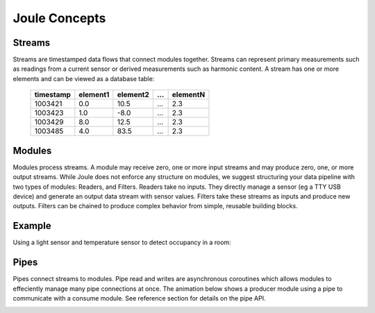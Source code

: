 .. _joule-concepts:

==============
Joule Concepts
==============


.. _streams:

Streams
"""""""

Streams are timestamped data flows that connect modules together.
Streams can represent primary measurements such as readings from a current
sensor or derived measurements such as harmonic content. A stream has
one or more elements and can be viewed as a database table: 

 ========= ======== ======== === ========
 timestamp element1 element2 ... elementN
 ========= ======== ======== === ========
 1003421   0.0      10.5     ... 2.3
 1003423   1.0      -8.0     ... 2.3
 1003429   8.0      12.5     ... 2.3
 1003485   4.0      83.5     ... 2.3
 ========= ======== ======== === ========


.. _modules:

Modules
"""""""

Modules process streams. A module may receive zero, one or more
input streams and may produce zero, one, or more output streams. While
Joule does not enforce any structure on modules, we suggest
structuring your data pipeline with two types of modules: Readers, and
Filters. Readers take no inputs. They directly manage a sensor (eg a
TTY USB device) and generate an output data stream with sensor
values. Filters take these streams as inputs and produce new outputs.
Filters can be chained to produce complex behavior from simple,
reusable building blocks.

Example
"""""""
Using a light sensor and temperature sensor to detect occupancy in a room:

.. image:: /images/joule_system.png

	   
Pipes
"""""

Pipes connect streams to modules. Pipe read and writes are asynchronous
coroutines which allows modules to effeciently manage many pipe connections
at once. The animation below shows a producer module using a pipe to communicate
with a consume module. See reference section for details on the pipe API.

.. image:: /_static/joule_pipe.gif



